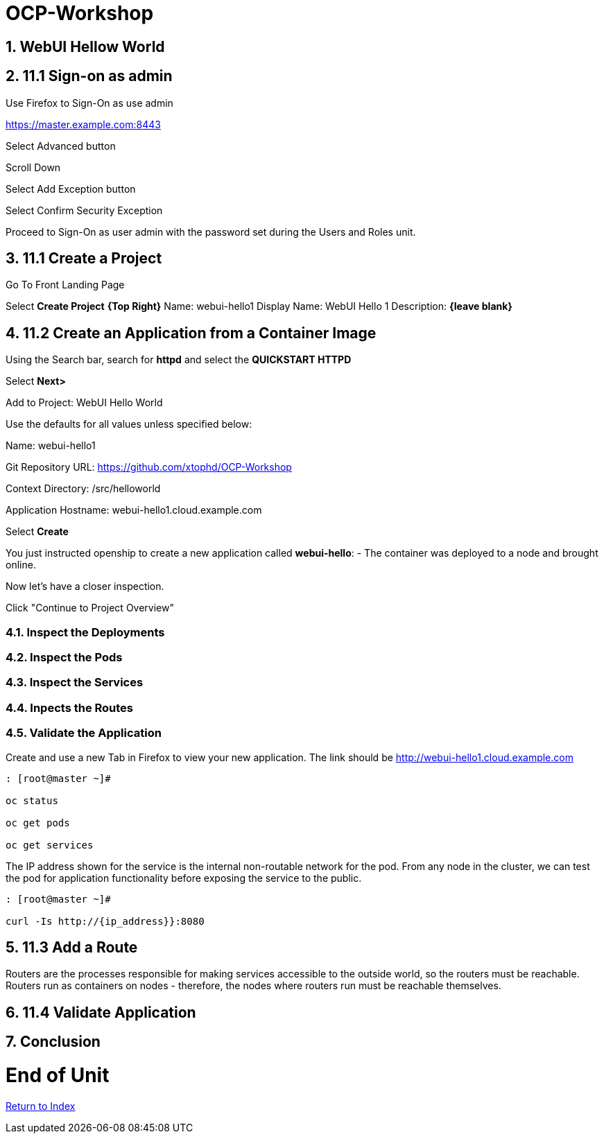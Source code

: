 :sectnums:
:section-number: 4
:sectnumlevels: 3

= OCP-Workshop

== WebUI Hellow World

== 11.1 Sign-on as admin

Use Firefox to Sign-On as use admin

https://master.example.com:8443

Select Advanced button

Scroll Down

Select Add Exception button

Select Confirm Security Exception

Proceed to Sign-On as user admin with the password set during the Users and Roles unit.

== 11.1 Create a Project

Go To Front Landing Page

Select **Create Project** *{Top Right}*
Name: webui-hello1
Display Name: WebUI Hello 1
Description: *{leave blank}*

== 11.2 Create an Application from a Container Image

Using the Search bar, search for **httpd** and select the *QUICKSTART HTTPD*

Select **Next>**

Add to Project: WebUI Hello World

Use the defaults for all values unless specified below:

Name: webui-hello1

Git Repository URL: https://github.com/xtophd/OCP-Workshop

Context Directory: /src/helloworld

Application Hostname: webui-hello1.cloud.example.com

Select **Create**

You just instructed openship to create a new application called **webui-hello**:
  - The container was deployed to a node and brought online.

Now let's have a closer inspection.  

Click "Continue to Project Overview"

=== Inspect the Deployments

=== Inspect the Pods

=== Inspect the Services

=== Inpects the Routes

=== Validate the Application

Create and use a new Tab in Firefox to view your new application.  The link should be http://webui-hello1.cloud.example.com





```
: [root@master ~]#

oc status
    
oc get pods
    
oc get services
```

The IP address shown for the service is the internal non-routable network for the pod.  From any node in the cluster, we can test the pod for application functionality before exposing the service to the public. 

```
: [root@master ~]#

curl -Is http://{ip_address}}:8080
```

== 11.3 Add a Route

Routers are the processes responsible for making services accessible to the outside world, so the routers must be reachable. Routers run as containers on nodes - therefore, the nodes where routers run must be reachable themselves.


== 11.4 Validate Application



== Conclusion

= End of Unit

link:https://github.com/xtophd/OCP-Workshop/tree/master/documentation[Return to Index]
